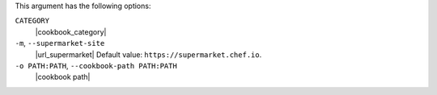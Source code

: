 .. The contents of this file may be included in multiple topics (using the includes directive).
.. The contents of this file should be modified in a way that preserves its ability to appear in multiple topics.


This argument has the following options:

``CATEGORY``
   |cookbook_category|

``-m``, ``--supermarket-site``
   |url_supermarket| Default value: ``https://supermarket.chef.io``.

``-o PATH:PATH``, ``--cookbook-path PATH:PATH``
   |cookbook path|
